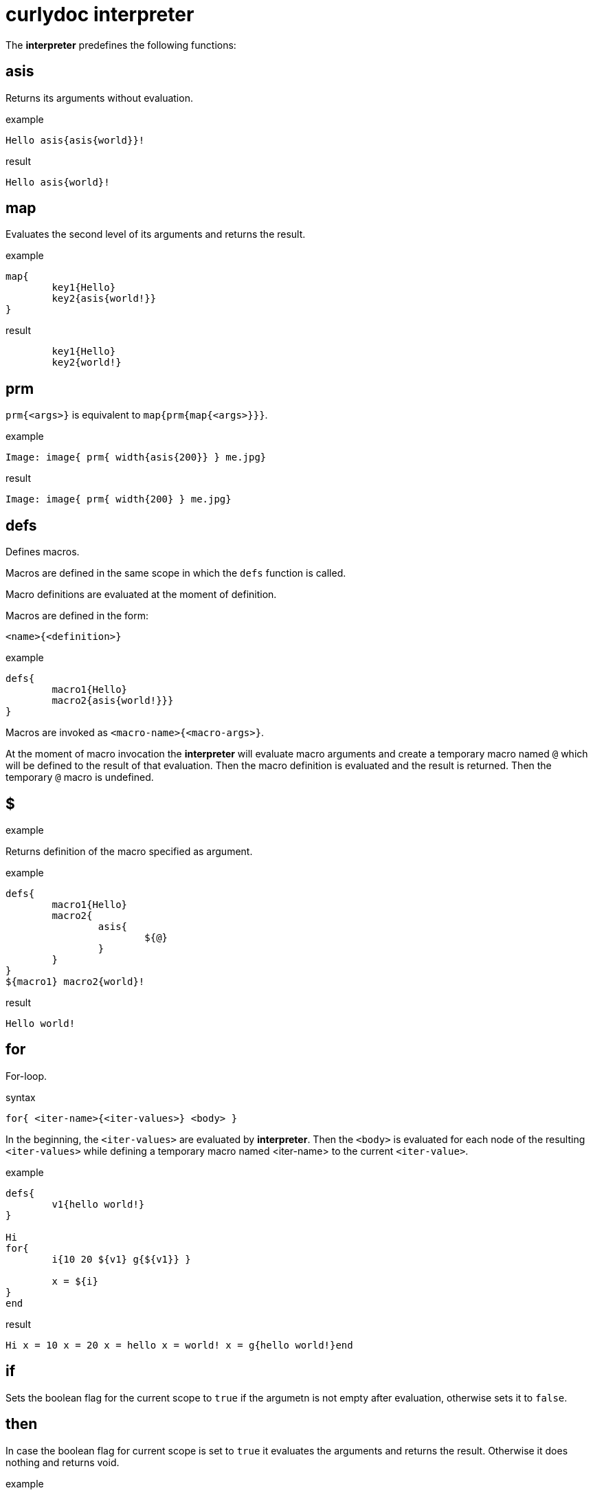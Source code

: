 = curlydoc interpreter

The **interpreter** predefines the following functions:

== asis

Returns its arguments without evaluation.

.example
....
Hello asis{asis{world}}!
....

.result
....
Hello asis{world}!
....

== map

Evaluates the second level of its arguments and returns the result.

.example
....
map{
	key1{Hello}
	key2{asis{world!}}
}
....

.result
....
	key1{Hello}
	key2{world!}
....

== prm

`prm{<args>}` is equivalent to `map{prm{map{<args>}}}`.

.example
....
Image: image{ prm{ width{asis{200}} } me.jpg}
....

.result
....
Image: image{ prm{ width{200} } me.jpg}
....

== defs

Defines macros.

Macros are defined in the same scope in which the `defs` function is called.

Macro definitions are evaluated at the moment of definition.

Macros are defined in the form:
....
<name>{<definition>}
....

.example
....
defs{
	macro1{Hello}
	macro2{asis{world!}}}
}
....

Macros are invoked as `<macro-name>{<macro-args>}`.

At the moment of macro invocation the **interpreter** will evaluate macro arguments and create a temporary macro named `@` which will be defined to the result of that evaluation. Then the macro definition is evaluated and the result is returned. Then the temporary `@` macro is undefined.

.example

== $

Returns definition of the macro specified as argument.

.example
....
defs{
	macro1{Hello}
	macro2{
		asis{
			${@}
		}
	}
}
${macro1} macro2{world}!
....

.result
....
Hello world!
....

== for

For-loop.

.syntax
....
for{ <iter-name>{<iter-values>} <body> }
....

In the beginning, the `<iter-values>` are evaluated by **interpreter**.
Then the `<body>` is evaluated for each node of the resulting `<iter-values>` while defining a temporary macro named <iter-name> to the current `<iter-value>`.

.example
....
defs{
	v1{hello world!}
}

Hi
for{
	i{10 20 ${v1} g{${v1}} }

	x = ${i}
}
end
....

.result
....
Hi x = 10 x = 20 x = hello x = world! x = g{hello world!}end
....

== if

Sets the boolean flag for the current scope to `true` if the argumetn is not empty after evaluation, otherwise sets it to `false`.

== then

In case the boolean flag for current scope is set to `true` it evaluates the arguments and returns the result. Otherwise it does nothing and returns void.

.example
....
defs{
	v1{bla bla}
	v2
}
if{ ${v1} } then{ Hello } world!
if{ ${v2} } then{ this will not be visible }
....

.result
....
Hello world!
....

== else

In case the boolean flag for current scope is set to `false` it evaluates the arguments and returns the result. Otherwise it does nothing and returns void.

.example
....
defs{
	v1{bla bla}
	v2
}
if{ ${v2} } else{ Hello } world!
if{ ${v2} } then{ this will not be visible } else{ this will be visible }
....

.result
....
Hello world!
this will be visible
....

== and

Performs `and` operation between current boolean flag for the scope and evaluated argument (non-empty/empty = true/flase)
and sets the result as current boolean flag for the scope.

.example
....
defs{
	v1
}
if{bla}and{hi}then{hello}
if{bla}and{${v1}}then{hello}else{world!}
....

.result
....
hello
world!
....

== or

Performs `or` operation between current boolean flag for the scope and evaluated argument (non-empty/empty = true/flase)
and sets the result as current boolean flag for the scope.

.example
....
defs{
	v1
}
if{${v1}}or{true}then{hello}
if{${v1}}or{${v1}}then{hello}else{world!}
....

.result
....
hello
world!
....

== not

Returns void if the evaluated argument is non-empty, otherwise returns `true`.

.example
....
defs{
	v1
	v2{bla}
}
if{not{${v1}}}then{hello}
if{not{${v2}}}else{world!}
....

.result
....
hello
world!
....

== eq

Evaluates its arguments and compares first one to the second one for equality. If those are equal it returns `true`, otherwise returns void.

If after arguments evaluation there are less or more arguemnts than true it throws the "malformed document" error.

.example
....
if{eq{bla bla}}then{hello}
if{eq{asis{bla{bla bla} bla{bla bla}}}}then{world!}
....

.result
....
hello
world!
....

== gt

Evaluates its arguments and converts them to unsigned integers, then does the `first arg > second arg` comparison. If it is true then it returns `true`.
Otherwise returns void.

.example
....
if{gt{10 0}}then{hello}else{world!}
if{gt{3 10}}then{hello}else{world!}
....

.result
....
hello
world!
....

== include

Evaluates and returns contents of the file specified as argument.

.example
....
Hello include{some_dir/doc_piece.cudoc} World!
....

== size

Evaluates the arguments and returns number of nodes.

.example
....
defs{
	v{bla bla asis{hello} g{bla bla} g{bla bla bla} bla}
}
size{a b c d}
size{${v}}
....

.result
....
4
6
....

== at

Access array element by index. Evaluates its arguments, then takes the first node value
as index (starts from 0) into the subsequent nodes and returns the node corresponding to that index.

.example
....
defs{
	t{a b c world! d}
	i{3}
}
at{2 bla hi hello world!}
at{${i} ${t}}
....

.result
....
hello
world!
....

== get

Access array element by key.
Evaluates its arguments, then takes the first node value as key into subseqent nodes map and returns the first matching node value.

.example
....
defs{
	a{map{
		x{bla bla}
		y{hey}
		z{asis{
			how{are{you}}
		}}
		bla{13}
	}}
}

x = get{x ${a}} y = get{y ${a}} z = get{z ${a}} bla = get{bla ${a}}
....

.result
....
x = bla bla y = hey z = how{are{you}} bla = 13
....

== slice

Evaluates its arguments.
Then takes first node value as range start index and the second node value as range ende index (or `end` for the range end).
The indices can be negative, then it will count from the end.
First index must be less or equal to the second index, otherwise the document is malformed.
Then it returns a slice of the remaining nodes. The last index is not included.

.example
....
defs{
	v{a b c d}
}
slice{0 1 ${v}}
slice{1 end ${v}}
slice{1 -2 ${v}}
....

.result
....
a
b c d
b c
....

== is_word

Evaluates arguments.
Returns `true` if the argument is a single word. Otherwise return void.

.example
....
defs{
	v{map{bla{hi}}}
}
if{is_word{bla}}then{hello}
if{is_word{${v}}}then{hello}else{world!}
....

.result
....
hello
world!
....

== val

Evaluates arguments.
Returns value of the node while ignoring it's children.

.example
....
val{asis{hello{bla}}}
....

.result
....
hello
....

== children

Evaluates arguments.
If there are more than 1 node then document is malformed.
Returns children of the node.

.example
....
children{bla}
children{map{bla{hello}}}
....

.result
....

hello
....
